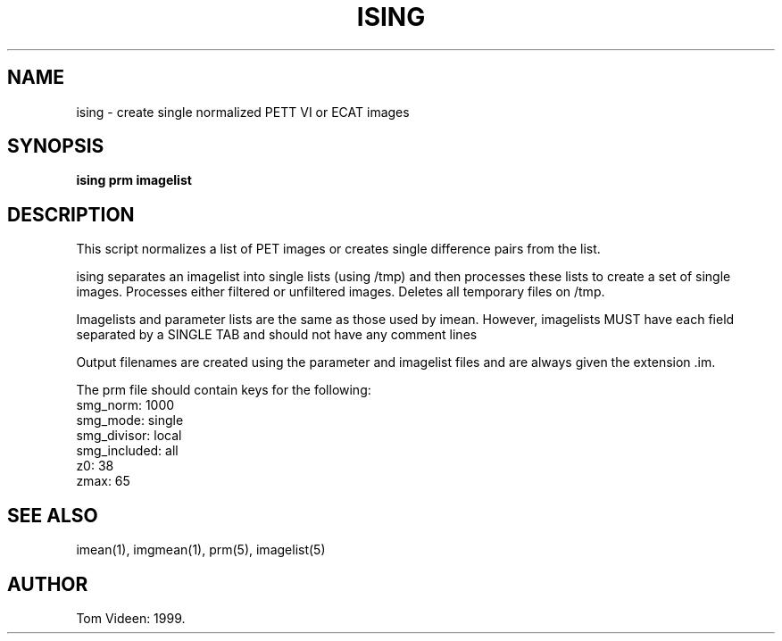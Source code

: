 .TH ISING 1 "14-Jun-2006" "Neuroimaging Lab"
.SH NAME
ising - create single normalized PETT VI or ECAT images 

.SH SYNOPSIS
.B ising prm imagelist

.SH DESCRIPTION
This script normalizes a list of PET images or creates
single difference pairs from the list.

ising separates an imagelist into single lists (using /tmp) and then processes these lists to create a set of single images.  Processes either filtered or unfiltered images.  Deletes all temporary files on /tmp.

Imagelists and parameter lists are the same as those used by imean.
However, imagelists MUST have each field separated by a SINGLE TAB and
should not have any comment lines

Output filenames are created using the parameter and imagelist files and are
always given the extension .im.

.nf
The prm file should contain keys for the following:
smg_norm:       1000
smg_mode:       single
smg_divisor:    local
smg_included:   all
z0:             38
zmax:           65

.SH SEE ALSO
imean(1), imgmean(1), prm(5), imagelist(5)

.SH AUTHOR
Tom Videen: 1999.
